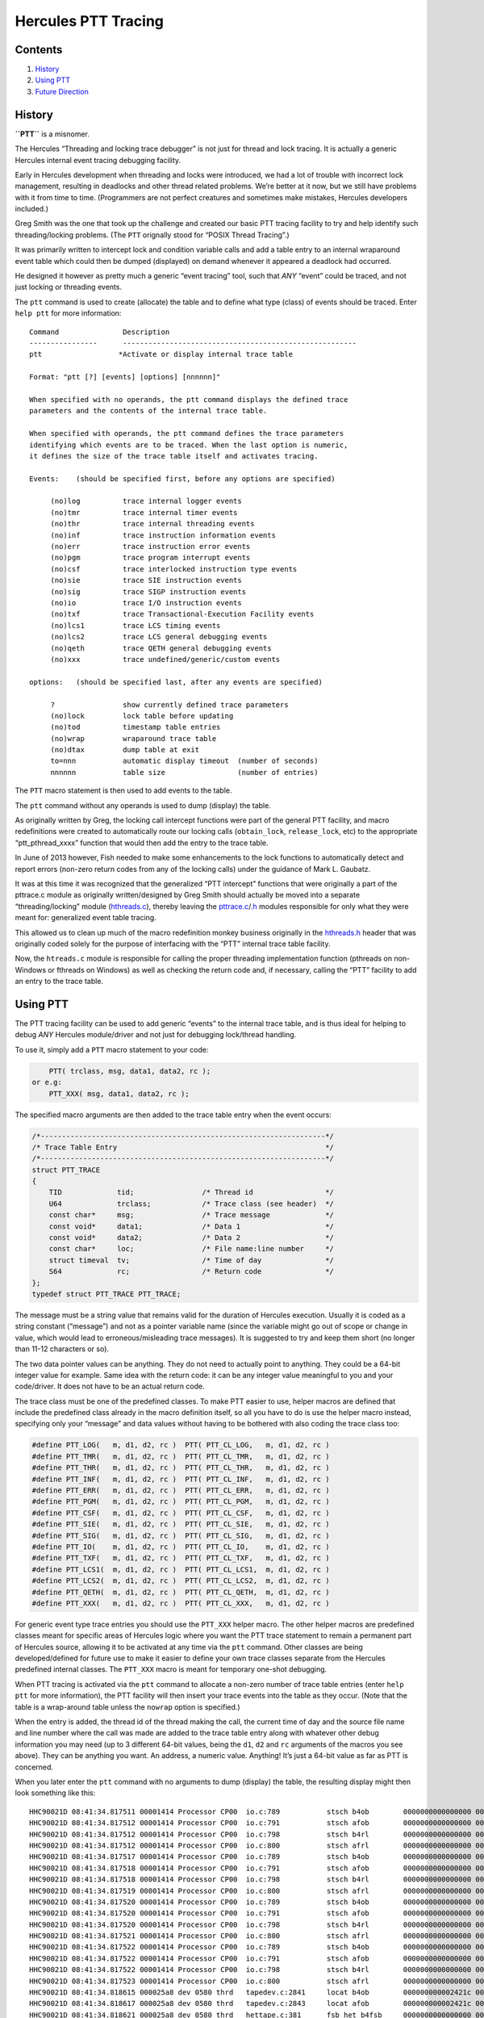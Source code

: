 Hercules PTT Tracing
====================

Contents
--------

1. `History <#History>`__
2. `Using PTT <#Using-PTT>`__
3. `Future Direction <#Future-Direction>`__

History
-------

**``PTT``** is a misnomer.

The Hercules “Threading and locking trace debugger” is not just for
thread and lock tracing. It is actually a generic Hercules internal
event tracing debugging facility.

Early in Hercules development when threading and locks were introduced,
we had a lot of trouble with incorrect lock management, resulting in
deadlocks and other thread related problems. We’re better at it now, but
we still have problems with it from time to time. (Programmers are not
perfect creatures and sometimes make mistakes, Hercules developers
included.)

Greg Smith was the one that took up the challenge and created our basic
PTT tracing facility to try and help identify such threading/locking
problems. (The ``PTT`` orignally stood for “POSIX Thread Tracing”.)

It was primarily written to intercept lock and condition variable calls
and add a table entry to an internal wraparound event table which could
then be dumped (displayed) on demand whenever it appeared a deadlock had
occurred.

He designed it however as pretty much a generic “event tracing” tool,
such that *ANY* “event” could be traced, and not just locking or
threading events.

The ``ptt`` command is used to create (allocate) the table and to define
what type (class) of events should be traced. Enter ``help ptt`` for
more information:

::

       Command               Description
       ----------------      -------------------------------------------------------
       ptt                  *Activate or display internal trace table

       Format: "ptt [?] [events] [options] [nnnnnn]"

       When specified with no operands, the ptt command displays the defined trace
       parameters and the contents of the internal trace table.

       When specified with operands, the ptt command defines the trace parameters
       identifying which events are to be traced. When the last option is numeric,
       it defines the size of the trace table itself and activates tracing.

       Events:    (should be specified first, before any options are specified)

            (no)log          trace internal logger events
            (no)tmr          trace internal timer events
            (no)thr          trace internal threading events
            (no)inf          trace instruction information events
            (no)err          trace instruction error events
            (no)pgm          trace program interrupt events
            (no)csf          trace interlocked instruction type events
            (no)sie          trace SIE instruction events
            (no)sig          trace SIGP instruction events
            (no)io           trace I/O instruction events
            (no)txf          trace Transactional-Execution Facility events
            (no)lcs1         trace LCS timing events
            (no)lcs2         trace LCS general debugging events
            (no)qeth         trace QETH general debugging events
            (no)xxx          trace undefined/generic/custom events

       options:   (should be specified last, after any events are specified)

            ?                show currently defined trace parameters
            (no)lock         lock table before updating
            (no)tod          timestamp table entries
            (no)wrap         wraparound trace table
            (no)dtax         dump table at exit
            to=nnn           automatic display timeout  (number of seconds)
            nnnnnn           table size                 (number of entries)

The ``PTT`` macro statement is then used to add events to the table.

The ``ptt`` command without any operands is used to dump (display) the
table.

As originally written by Greg, the locking call intercept functions were
part of the general PTT facility, and macro redefinitions were created
to automatically route our locking calls (``obtain_lock``,
``release_lock``, etc) to the appropriate “ptt_pthread_xxxx” function
that would then add the entry to the trace table.

In June of 2013 however, Fish needed to make some enhancements to the
lock functions to automatically detect and report errors (non-zero
return codes from any of the locking calls) under the guidance of Mark
L. Gaubatz.

It was at this time it was recognized that the generalized “PTT
intercept” functions that were originally a part of the pttrace.c module
as originally written/designed by Greg Smith should actually be moved
into a separate “threading/locking” module
(`hthreads.c <../hthreads.c>`__), thereby leaving the
`pttrace.c <../pttrace.c>`__/`.h <../pttrace.h>`__ modules responsible
for only what they were meant for: generalized event table tracing.

This allowed us to clean up much of the macro redefinition monkey
business originally in the `hthreads.h <../hthreads.h>`__ header that
was originally coded solely for the purpose of interfacing with the
“PTT” internal trace table facility.

Now, the ``htreads.c`` module is responsible for calling the proper
threading implementation function (pthreads on non-Windows or fthreads
on Windows) as well as checking the return code and, if necessary,
calling the “PTT” facility to add an entry to the trace table.

Using PTT
---------

The PTT tracing facility can be used to add generic “events” to the
internal trace table, and is thus ideal for helping to debug *ANY*
Hercules module/driver and not just for debugging lock/thread handling.

To use it, simply add a ``PTT`` macro statement to your code:

.. code:: c

       PTT( trclass, msg, data1, data2, rc );
   or e.g:
       PTT_XXX( msg, data1, data2, rc );

The specified macro arguments are then added to the trace table entry
when the event occurs:

.. code:: c

       /*-------------------------------------------------------------------*/
       /* Trace Table Entry                                                 */
       /*-------------------------------------------------------------------*/
       struct PTT_TRACE
       {
           TID             tid;                /* Thread id                 */
           U64             trclass;            /* Trace class (see header)  */
           const char*     msg;                /* Trace message             */
           const void*     data1;              /* Data 1                    */
           const void*     data2;              /* Data 2                    */
           const char*     loc;                /* File name:line number     */
           struct timeval  tv;                 /* Time of day               */
           S64             rc;                 /* Return code               */
       };
       typedef struct PTT_TRACE PTT_TRACE;

The message must be a string value that remains valid for the duration
of Hercules execution. Usually it is coded as a string constant
(“message”) and not as a pointer variable name (since the variable might
go out of scope or change in value, which would lead to
erroneous/misleading trace messages). It is suggested to try and keep
them short (no longer than 11-12 characters or so).

The two data pointer values can be anything. They do not need to
actually point to anything. They could be a 64-bit integer value for
example. Same idea with the return code: it can be any integer value
meaningful to you and your code/driver. It does not have to be an actual
return code.

The trace class must be one of the predefined classes. To make PTT
easier to use, helper macros are defined that include the predefined
class already in the macro definition itself, so all you have to do is
use the helper macro instead, specifying only your “message” and data
values without having to be bothered with also coding the trace class
too:

.. code:: c

       #define PTT_LOG(   m, d1, d2, rc )  PTT( PTT_CL_LOG,   m, d1, d2, rc )
       #define PTT_TMR(   m, d1, d2, rc )  PTT( PTT_CL_TMR,   m, d1, d2, rc )
       #define PTT_THR(   m, d1, d2, rc )  PTT( PTT_CL_THR,   m, d1, d2, rc )
       #define PTT_INF(   m, d1, d2, rc )  PTT( PTT_CL_INF,   m, d1, d2, rc )
       #define PTT_ERR(   m, d1, d2, rc )  PTT( PTT_CL_ERR,   m, d1, d2, rc )
       #define PTT_PGM(   m, d1, d2, rc )  PTT( PTT_CL_PGM,   m, d1, d2, rc )
       #define PTT_CSF(   m, d1, d2, rc )  PTT( PTT_CL_CSF,   m, d1, d2, rc )
       #define PTT_SIE(   m, d1, d2, rc )  PTT( PTT_CL_SIE,   m, d1, d2, rc )
       #define PTT_SIG(   m, d1, d2, rc )  PTT( PTT_CL_SIG,   m, d1, d2, rc )
       #define PTT_IO(    m, d1, d2, rc )  PTT( PTT_CL_IO,    m, d1, d2, rc )
       #define PTT_TXF(   m, d1, d2, rc )  PTT( PTT_CL_TXF,   m, d1, d2, rc )
       #define PTT_LCS1(  m, d1, d2, rc )  PTT( PTT_CL_LCS1,  m, d1, d2, rc )
       #define PTT_LCS2(  m, d1, d2, rc )  PTT( PTT_CL_LCS2,  m, d1, d2, rc )
       #define PTT_QETH(  m, d1, d2, rc )  PTT( PTT_CL_QETH,  m, d1, d2, rc )
       #define PTT_XXX(   m, d1, d2, rc )  PTT( PTT_CL_XXX,   m, d1, d2, rc )

For generic event type trace entries you should use the ``PTT_XXX``
helper macro. The other helper macros are predefined classes meant for
specific areas of Hercules logic where you want the PTT trace statement
to remain a permanent part of Hercules source, allowing it to be
activated at any time via the ``ptt`` command. Other classes are being
developed/defined for future use to make it easier to define your own
trace classes separate from the Hercules predefined internal classes.
The ``PTT_XXX`` macro is meant for temporary one-shot debugging.

When PTT tracing is activated via the ``ptt`` command to allocate a
non-zero number of trace table entries (enter ``help ptt`` for more
information), the PTT facility will then insert your trace events into
the table as they occur. (Note that the table is a wrap-around table
unless the ``nowrap`` option is specified.)

When the entry is added, the thread id of the thread making the call,
the current time of day and the source file name and line number where
the call was made are added to the trace table entry along with whatever
other debug information you may need (up to 3 different 64-bit values,
being the ``d1``, ``d2`` and ``rc`` arguments of the macros you see
above). They can be anything you want. An address, a numeric value.
Anything! It’s just a 64-bit value as far as PTT is concerned.

When you later enter the ``ptt`` command with no arguments to dump
(display) the table, the resulting display might then look something
like this:

::

       HHC90021D 08:41:34.817511 00001414 Processor CP00  io.c:789           stsch b4ob        0000000000000000 0000000000000000 0000000000000000
       HHC90021D 08:41:34.817512 00001414 Processor CP00  io.c:791           stsch afob        0000000000000000 0000000000000000 0000000000000000
       HHC90021D 08:41:34.817512 00001414 Processor CP00  io.c:798           stsch b4rl        0000000000000000 0000000000000000 0000000000000000
       HHC90021D 08:41:34.817512 00001414 Processor CP00  io.c:800           stsch afrl        0000000000000000 0000000000000000 0000000000000000
       HHC90021D 08:41:34.817517 00001414 Processor CP00  io.c:789           stsch b4ob        0000000000000000 0000000000000000 0000000000000000
       HHC90021D 08:41:34.817518 00001414 Processor CP00  io.c:791           stsch afob        0000000000000000 0000000000000000 0000000000000000
       HHC90021D 08:41:34.817518 00001414 Processor CP00  io.c:798           stsch b4rl        0000000000000000 0000000000000000 0000000000000000
       HHC90021D 08:41:34.817519 00001414 Processor CP00  io.c:800           stsch afrl        0000000000000000 0000000000000000 0000000000000000
       HHC90021D 08:41:34.817520 00001414 Processor CP00  io.c:789           stsch b4ob        0000000000000000 0000000000000000 0000000000000000
       HHC90021D 08:41:34.817520 00001414 Processor CP00  io.c:791           stsch afob        0000000000000000 0000000000000000 0000000000000000
       HHC90021D 08:41:34.817520 00001414 Processor CP00  io.c:798           stsch b4rl        0000000000000000 0000000000000000 0000000000000000
       HHC90021D 08:41:34.817521 00001414 Processor CP00  io.c:800           stsch afrl        0000000000000000 0000000000000000 0000000000000000
       HHC90021D 08:41:34.817522 00001414 Processor CP00  io.c:789           stsch b4ob        0000000000000000 0000000000000000 0000000000000000
       HHC90021D 08:41:34.817522 00001414 Processor CP00  io.c:791           stsch afob        0000000000000000 0000000000000000 0000000000000000
       HHC90021D 08:41:34.817522 00001414 Processor CP00  io.c:798           stsch b4rl        0000000000000000 0000000000000000 0000000000000000
       HHC90021D 08:41:34.817523 00001414 Processor CP00  io.c:800           stsch afrl        0000000000000000 0000000000000000 0000000000000000
       HHC90021D 08:41:34.818615 000025a8 dev 0580 thrd   tapedev.c:2841     locat b4ob        000000000002421c 0000000000000000 0000000000000000
       HHC90021D 08:41:34.818617 000025a8 dev 0580 thrd   tapedev.c:2843     locat afob        000000000002421c 0000000000000000 0000000000000000
       HHC90021D 08:41:34.818621 000025a8 dev 0580 thrd   hettape.c:381      fsb_het b4fsb     0000000000000000 0000000000000000 0000000000000000
       HHC90021D 08:41:34.819892 000025a8 dev 0580 thrd   hettape.c:385      fsb_het affsb     0000000000000000 0000000000000000 0000000000000001
       HHC90021D 08:41:35.819169 000025a8 dev 0580 thrd   hettape.c:381      fsb_het b4fsb     0000000000000000 00000000000003e8 0000000000000000
       HHC90021D 08:41:35.820135 000025a8 dev 0580 thrd   hettape.c:385      fsb_het affsb     0000000000000000 00000000000003e8 00000000000003e9
       HHC90021D 08:41:36.167940 00001414 Processor CP00  io.c:789           stsch b4ob        0000000000000000 0000000000000000 0000000000000000
       HHC90021D 08:41:36.819231 000025a8 dev 0580 thrd   hettape.c:381      fsb_het b4fsb     0000000000000000 00000000000007d0 0000000000000000
       HHC90021D 08:41:36.820209 000025a8 dev 0580 thrd   hettape.c:385      fsb_het affsb     0000000000000000 00000000000007d0 00000000000007d1
       HHC90021D 08:41:37.819128 000025a8 dev 0580 thrd   hettape.c:381      fsb_het b4fsb     0000000000000000 0000000000000bb8 0000000000000000
       HHC90021D 08:41:37.820136 000025a8 dev 0580 thrd   hettape.c:385      fsb_het affsb     0000000000000000 0000000000000bb8 0000000000000bb9

The **first column** is the gettimeofday of when the trace event was
logged, down to the microsecond.

The **second column** is the id of the thread that logged it.

The **third column** is the thread name.

The **fourth** is the of course the filename and line number of the
source file where the event was logged.

The **fifth** is a description of the event (i.e. the ``m`` message
argument of your PTT helper macro statement, e.g:

.. code:: c

       PTT_XXX( "foobar!", val1, val2, val3 );

The **last 3 columns** are of course the formatted display of the
``d1``, ``d2`` and ``rc`` helper macro values, being whatever debug
information you wish to place into your trace record.

Future Direction
----------------

The future direction of the PTT tracing facility is to eventually allow
each module/driver define their own private trace event classes allowing
the user (or especially *you*, the Hercules developer!) to tell PTT
which of your private classes it should trace. The hope is to provide
faster and easier debugging without impacting the overall speed of
execution that “LOGMSG” and “TRACE” macros normally incur (which simply
log messages to the Hercules panel).

Each module will ideally be able to define their own set of classes and
class names separate from other modules. How exactly this is going to
work has not been thought out yet. It is still in the design / “TODO”
stage.

Hopefully someone will find the time to take up the challenge and
develop it for us.

“Fish” (David B. Trout) updated January 30, 2023
